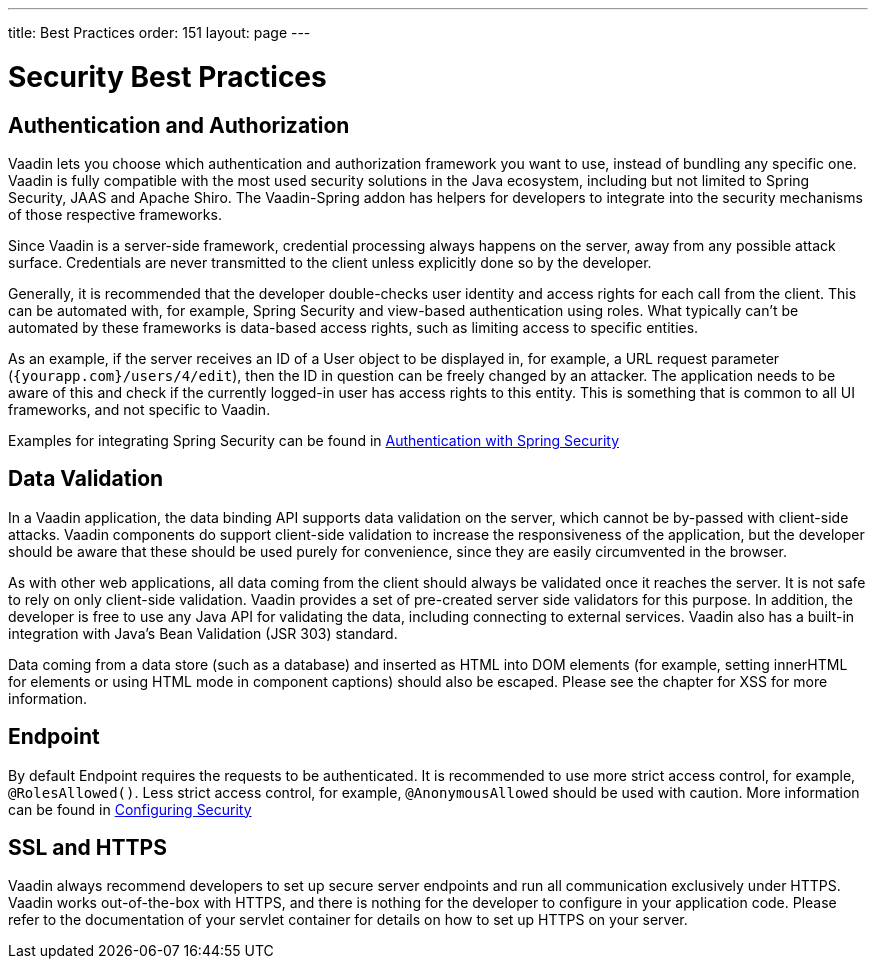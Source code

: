 ---
title: Best Practices
order: 151
layout: page
---

= Security Best Practices

== Authentication and Authorization

Vaadin lets you choose which authentication and authorization framework you want to use, instead of bundling any specific one.
Vaadin is fully compatible with the most used security solutions in the Java ecosystem, including but not limited to Spring Security, JAAS and Apache Shiro.
The Vaadin-Spring addon has helpers for developers to integrate into the security mechanisms of those respective frameworks.

Since Vaadin is a server-side framework, credential processing always happens on the server, away from any possible attack surface.
Credentials are never transmitted to the client unless explicitly done so by the developer.

Generally, it is recommended that the developer double-checks user identity and access rights for each call from the client.
This can be automated with, for example, Spring Security and view-based authentication using roles.
What typically can't be automated by these frameworks is data-based access rights, such as limiting access to specific entities.

As an example, if the server receives an ID of a User object to be displayed in, for example, a URL request parameter (`{yourapp.com}/users/4/edit`), then the ID in question can be freely changed by an attacker.
The application needs to be aware of this and check if the currently logged-in user has access rights to this entity.
This is something that is common to all UI frameworks, and not specific to Vaadin.


Examples for integrating Spring Security can be found in <<spring-login#, Authentication with Spring Security>>

== Data Validation

In a Vaadin application, the data binding API supports data validation on the server, which cannot be by-passed with client-side attacks.
Vaadin components do support client-side validation to increase the responsiveness of the application, but the developer should be aware that these should be used purely for convenience, since they are easily circumvented in the browser.

As with other web applications, all data coming from the client should always be validated once it reaches the server.
It is not safe to rely on only client-side validation.
Vaadin provides a set of pre-created server side validators for this purpose.
In addition, the developer is free to use any Java API for validating the data, including connecting to external services.
Vaadin also has a built-in integration with Java's Bean Validation (JSR 303) standard.

Data coming from a data store (such as a database) and inserted as HTML into DOM elements (for example, setting innerHTML for elements or using HTML mode in component captions) should also be escaped.
Please see the chapter for XSS for more information.


== Endpoint

By default Endpoint requires the requests to be authenticated.
It is recommended to use more strict access control, for example, `@RolesAllowed()`.
Less strict access control, for example, `@AnonymousAllowed` should be used with caution.
More information can be found in <<./configuring#, Configuring Security>>

== SSL and HTTPS

Vaadin always recommend developers to set up secure server endpoints and run all communication exclusively under HTTPS.
Vaadin works out-of-the-box with HTTPS, and there is nothing for the developer to configure in your application code.
Please refer to the documentation of your servlet container for details on how to set up HTTPS on your server.
